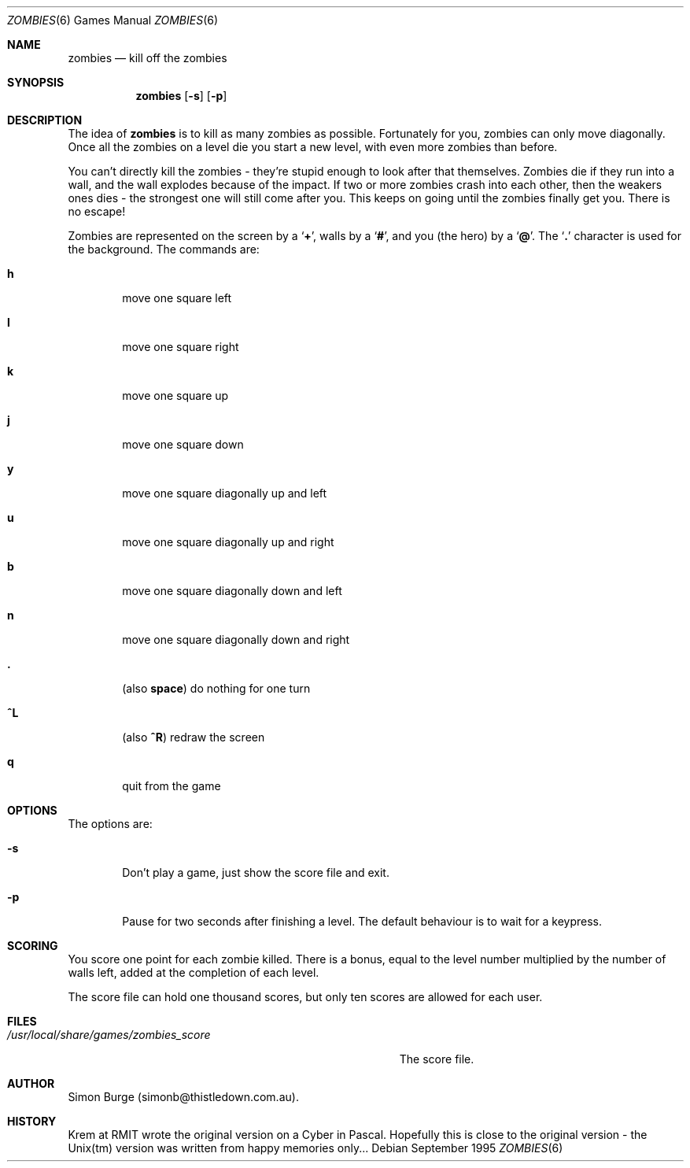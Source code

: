 .\" Copyright (c) 1994, 1995, 1999
.\"      Simon Burge.  All rights reserved.
.\"
.\" Redistribution and use in source and binary forms, with or without
.\" modification, are permitted provided that the following conditions
.\" are met:
.\" 1. Redistributions of source code must retain the above copyright
.\"    notice, this list of conditions and the following disclaimer.
.\" 2. Redistributions in binary form must reproduce the above copyright
.\"    notice, this list of conditions and the following disclaimer in the
.\"    documentation and/or other materials provided with the distribution.
.\"
.\" THIS SOFTWARE IS PROVIDED BY THE REGENTS AND CONTRIBUTORS ``AS IS'' AND
.\" ANY EXPRESS OR IMPLIED WARRANTIES, INCLUDING, BUT NOT LIMITED TO, THE
.\" IMPLIED WARRANTIES OF MERCHANTABILITY AND FITNESS FOR A PARTICULAR PURPOSE
.\" ARE DISCLAIMED.  IN NO EVENT SHALL THE REGENTS OR CONTRIBUTORS BE LIABLE
.\" FOR ANY DIRECT, INDIRECT, INCIDENTAL, SPECIAL, EXEMPLARY, OR CONSEQUENTIAL
.\" DAMAGES (INCLUDING, BUT NOT LIMITED TO, PROCUREMENT OF SUBSTITUTE GOODS
.\" OR SERVICES; LOSS OF USE, DATA, OR PROFITS; OR BUSINESS INTERRUPTION)
.\" HOWEVER CAUSED AND ON ANY THEORY OF LIABILITY, WHETHER IN CONTRACT, STRICT
.\" LIABILITY, OR TORT (INCLUDING NEGLIGENCE OR OTHERWISE) ARISING IN ANY WAY
.\" OUT OF THE USE OF THIS SOFTWARE, EVEN IF ADVISED OF THE POSSIBILITY OF
.\" SUCH DAMAGE.
.\"
.Dd September 1995
.Dt ZOMBIES 6
.Os
.Sh NAME
.Nm zombies
.Nd kill off the zombies
.Sh SYNOPSIS
.Nm zombies
.Op Fl s
.Op Fl p
.Sh DESCRIPTION
The idea of
.Nm zombies
is to kill as many zombies as possible.
Fortunately for you, zombies can only move diagonally.  Once all
the zombies on a level die you start a new level, with even more
zombies than before.
.Pp
You can't directly kill the zombies - they're stupid enough to look after
that themselves.  Zombies
die if they run into a wall, and the wall explodes because of the impact.
If two or more zombies crash into each other, then the
weakers ones dies - the strongest one will still come after you.
This keeps on going until the zombies finally get you.  There is
no escape!
.Pp
Zombies are represented on the screen by a
.Sq Ic + ,
walls by a
.Sq Ic # ,
and you (the hero) by a
.Sq Ic @ .
The
.Sq Ic \&.
character is used for the background.
.Sh
The commands are:
.Pp
.Bl -tag -width flag
.It Ic h
move one square left
.It Ic l
move one square right
.It Ic k
move one square up
.It Ic j
move one square down
.It Ic y
move one square diagonally up and left
.It Ic u
move one square diagonally up and right
.It Ic b
move one square diagonally down and left
.It Ic n
move one square diagonally down and right
.It Ic \&.
(also
.Ic space )
do nothing for one turn
.It Ic ^L
(also
.Ic ^R )
redraw the screen
.It Ic q
quit from the game
.Sh OPTIONS
The options are:
.Pp
.Bl -tag -width flag
.It Fl s
Don't play a game, just show the score file and exit.
.It Fl p
Pause for two seconds after finishing a level.  The default behaviour
is to wait for a keypress.
.Sh SCORING
You score one point for each zombie killed.  There is a bonus, equal to
the level number multiplied by the number of walls left, added at the
completion of each level.
.Pp
The score file can hold one thousand scores, but
only ten scores are allowed for each user.
.Sh FILES
.Bl -tag -width "/usr/local/share/games/zombies_score" -compact
.It Pa /usr/local/share/games/zombies_score
The score file.
.Sh AUTHOR
Simon Burge (simonb@thistledown.com.au).
.Sh HISTORY
Krem at RMIT wrote the original version on a Cyber in Pascal.  Hopefully
this is close to the original version - the Unix(tm) version was written
from happy memories only...
